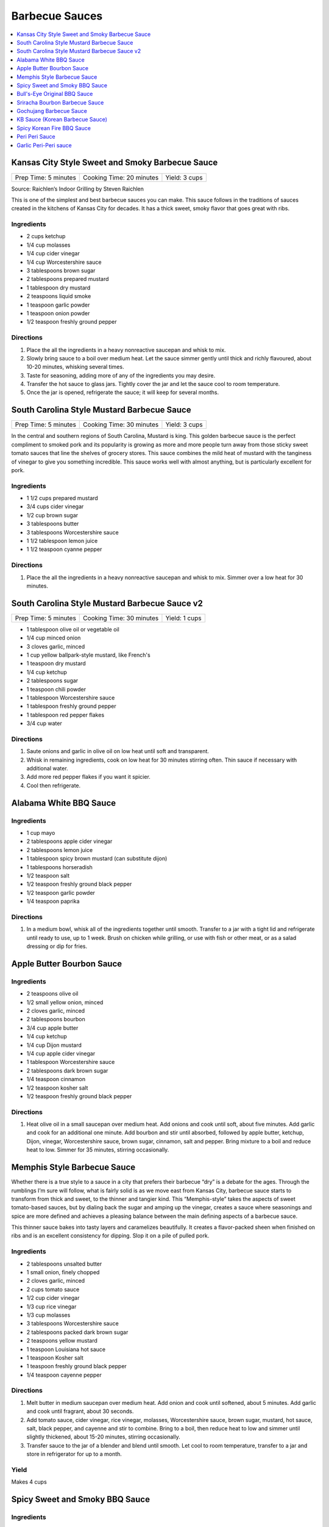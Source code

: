 .. raw:: pdf

   OddPageBreak tocPage

***************
Barbecue Sauces
***************

.. contents::
   :local:
   :depth: 1

.. raw:: pdf

   OddPageBreak recipePage

.. raw:: html

   <p style="page-break-before: always"/>

Kansas City Style Sweet and Smoky Barbecue Sauce
================================================

+----------------------+--------------------------+---------------+
| Prep Time: 5 minutes | Cooking Time: 20 minutes | Yield: 3 cups |
+----------------------+--------------------------+---------------+

Source: Raichlen’s Indoor Grilling by Steven Raichlen

This is one of the simplest and best barbecue sauces you can make. This
sauce follows in the traditions of sauces created in the kitchens of
Kansas City for decades. It has a thick sweet, smoky flavor that goes
great with ribs.

Ingredients
-----------

-  2 cups ketchup
-  1/4 cup molasses
-  1/4 cup cider vinegar
-  1/4 cup Worcestershire sauce
-  3 tablespoons brown sugar
-  2 tablespoons prepared mustard
-  1 tablespoon dry mustard
-  2 teaspoons liquid smoke
-  1 teaspoon garlic powder
-  1 teaspoon onion powder
-  1/2 teaspoon freshly ground pepper

Directions
----------

1. Place the all the ingredients in a heavy nonreactive saucepan and
   whisk to mix.
2. Slowly bring sauce to a boil over medium heat. Let the sauce simmer
   gently until thick and richly flavoured, about 10-20 minutes,
   whisking several times.
3. Taste for seasoning, adding more of any of the ingredients you may
   desire.
4. Transfer the hot sauce to glass jars. Tightly cover the jar and let
   the sauce cool to room temperature.
5. Once the jar is opened, refrigerate the sauce; it will keep for
   several months.

.. raw:: pdf

   PageBreak recipePage

.. raw:: html

   <p style="page-break-before: always"/>

South Carolina Style Mustard Barbecue Sauce
===========================================

+----------------------+--------------------------+---------------+
| Prep Time: 5 minutes | Cooking Time: 30 minutes | Yield: 3 cups |
+----------------------+--------------------------+---------------+

In the central and southern regions of South Carolina, Mustard is king.
This golden barbecue sauce is the perfect compliment to smoked pork and
its popularity is growing as more and more people turn away from those
sticky sweet tomato sauces that line the shelves of grocery stores. This
sauce combines the mild heat of mustard with the tanginess of vinegar to
give you something incredible. This sauce works well with almost
anything, but is particularly excellent for pork.

Ingredients
-----------

-  1 1/2 cups prepared mustard
-  3/4 cups cider vinegar
-  1/2 cup brown sugar
-  3 tablespoons butter
-  3 tablespoons Worcestershire sauce
-  1 1/2 tablespoon lemon juice
-  1 1/2 teaspoon cyanne pepper

Directions
----------

1. Place the all the ingredients in a heavy nonreactive saucepan and
   whisk to mix. Simmer over a low heat for 30 minutes.

.. raw:: pdf

   PageBreak recipePage

.. raw:: html

   <p style="page-break-before: always"/>

South Carolina Style Mustard Barbecue Sauce v2
==============================================

+----------------------+--------------------------+---------------+
| Prep Time: 5 minutes | Cooking Time: 30 minutes | Yield: 1 cups |
+----------------------+--------------------------+---------------+

- 1 tablespoon olive oil or vegetable oil
- 1/4 cup minced onion
- 3 cloves garlic, minced
- 1 cup yellow ballpark-style mustard, like French's
- 1 teaspoon dry mustard
- 1/4 cup ketchup
- 2 tablespoons sugar
- 1 teaspoon chili powder
- 1 tablespoon Worcestershire sauce
- 1 tablespoon freshly ground pepper
- 1 tablespoon red pepper flakes
- 3/4 cup water

Directions
----------

1. Saute onions and garlic in olive oil on low heat until soft and transparent.
2. Whisk in remaining ingredients, cook on low heat for 30 minutes stirring
   often. Thin sauce if necessary with additional water.
3. Add more red pepper flakes if you want it spicier.
4. Cool then refrigerate.

.. raw:: pdf

   PageBreak recipePage

.. raw:: html

   <p style="page-break-before: always"/>

Alabama White BBQ Sauce
=======================

Ingredients
-----------

- 1 cup mayo
- 2 tablespoons apple cider vinegar
- 2 tablespoons lemon juice
- 1 tablespoon spicy brown mustard (can substitute dijon)
- 1 tablespoons horseradish
- 1/2 teaspoon salt
- 1/2 teaspoon freshly ground black pepper
- 1/2 teaspoon garlic powder
- 1/4 teaspoon paprika

Directions
----------

1. In a medium bowl, whisk all of the ingredients together until smooth.
   Transfer to a jar with a tight lid and refrigerate until ready to use, up
   to 1 week.  Brush on chicken while grilling, or use with fish or other
   meat, or as a salad dressing or dip for fries.


Apple Butter Bourbon Sauce
==========================

Ingredients
-----------

- 2 teaspoons olive oil
- 1/2 small yellow onion, minced
- 2 cloves garlic, minced
- 2 tablespoons bourbon
- 3/4 cup apple butter
- 1/4 cup ketchup
- 1/4 cup Dijon mustard
- 1/4 cup apple cider vinegar
- 1 tablespoon Worcestershire sauce
- 2 tablespoons dark brown sugar
- 1/4 teaspoon cinnamon
- 1/2 teaspoon kosher salt
- 1/2 teaspoon freshly ground black pepper

Directions
----------

1. Heat olive oil in a small saucepan over medium heat. Add onions and
   cook until soft, about five minutes. Add garlic and cook for an
   additional one minute.  Add bourbon and stir until absorbed, followed
   by apple butter, ketchup, Dijon, vinegar, Worcestershire sauce, brown
   sugar, cinnamon, salt and pepper. Bring mixture to a boil and reduce
   heat to low. Simmer for 35 minutes, stirring occasionally.


.. raw:: pdf

   PageBreak recipePage

.. raw:: html

   <p style="page-break-before: always"/>

Memphis Style Barbecue Sauce
============================

Whether there is a true style to a sauce in a city that prefers their
barbecue “dry” is a debate for the ages. Through the rumblings I’m sure
will follow, what is fairly solid is as we move east from Kansas City,
barbecue sauce starts to transform from thick and sweet, to the thinner
and tangier kind. This “Memphis-style” takes the aspects of sweet
tomato-based sauces, but by dialing back the sugar and amping up the
vinegar, creates a sauce where seasonings and spice are more defined and
achieves a pleasing balance between the main defining aspects of a
barbecue sauce.

This thinner sauce bakes into tasty layers and caramelizes beautifully.
It creates a flavor-packed sheen when finished on ribs and is an
excellent consistency for dipping. Slop it on a pile of pulled pork.

Ingredients
-----------

-  2 tablespoons unsalted butter
-  1 small onion, finely chopped
-  2 cloves garlic, minced
-  2 cups tomato sauce
-  1/2 cup cider vinegar
-  1/3 cup rice vinegar
-  1/3 cup molasses
-  3 tablespoons Worcestershire sauce
-  2 tablespoons packed dark brown sugar
-  2 teaspoons yellow mustard
-  1 teaspoon Louisiana hot sauce
-  1 teaspoon Kosher salt
-  1 teaspoon freshly ground black pepper
-  1/4 teaspoon cayenne pepper

Directions
----------

1. Melt butter in medium saucepan over medium heat. Add onion and cook
   until softened, about 5 minutes. Add garlic and cook until fragrant,
   about 30 seconds.
2. Add tomato sauce, cider vinegar, rice vinegar, molasses,
   Worcestershire sauce, brown sugar, mustard, hot sauce, salt, black
   pepper, and cayenne and stir to combine. Bring to a boil, then reduce
   heat to low and simmer until slightly thickened, about 15-20 minutes,
   stirring occasionally.
3. Transfer sauce to the jar of a blender and blend until smooth. Let
   cool to room temperature, transfer to a jar and store in refrigerator
   for up to a month.

Yield
-----
Makes 4 cups

.. raw:: pdf

   OddPageBreak recipePage

.. raw:: html

   <p style="page-break-before: always"/>

Spicy Sweet and Smoky BBQ Sauce
===============================

Ingredients
-----------

- 2 tablespoons butter
- 1/4 cup red onion, minced
- 4 clove garlic, minced
- 1 cup ketchup
- 2 tablespoons molasses
- 2 tablespoons worcestershire sauce
- 1/4 teaspoon liquid smoke
- 2 teaspoons ground chipotle chile pepper
- 1/4 teaspoons cayenne pepper, optional
- 1-2 tablespoon honey, taste for sweetness
- 1 tablespoon white wine vinegar
- kosher salt
- fresh cracked pepper
- 1/2 cup water, if necessary


Directions
----------

1. In a medium saucepan, melt the butter over medium heat.
2. Add the onion and cook for 5 minutes until softened.
3. Add the garlic and cook for another minute.
4. Add in the ketchup, molasses, worcestershire, liquid smoke, chipotle
   chile pepper, cayenne (if using), honey, and vinegar.
5. Simmer for 15 minutes, then taste and make any necessary seasoning
   adjustments.
6. If the BBQ sauce gets too thick, dilute with water until you get the
   desired consistency.

.. raw:: pdf

   PageBreak recipePage

.. raw:: html

   <p style="page-break-before: always"/>

Bull's-Eye Original BBQ Sauce
=============================

Ingredients
-----------

- 1 cup water
- 3/4 cup light corn syrup
- 1/2 cup tomato paste
- 2/3 cup white vinegar
- 1/3 cup dark brown sugar
- 3 tablespoons molasses
- 1 1/4 teaspoons liquid smoke
- 1 teaspoon salt
- 1/4 teaspoon onion powder
- 1/4 teaspoon ground black pepper
- 1/4 teaspoon ground mustard
- 1/8 teaspoon paprika
- 1/8 teaspoon garlic powder
- Pinch ground cayenne pepper

Directions
----------

1. Combine all ingredients in a medium saucepan over high heat and whisk
   until smooth.
2. Bring the mixture to a boil, then reduce the heat and simmer uncovered
   for 45 minutes or until thick.
3. Cool, then store in a covered container in the refrigerator overnight.

Yield
-----
Makes 1 1/2 cups.

.. raw:: pdf

   PageBreak recipePage

.. raw:: html

   <p style="page-break-before: always"/>

Sriracha Bourbon Barbecue Sauce
===============================

+----------------------+--------------------------+-------------------+
| Prep Time: 5 minutes | Cooking Time: 15 minutes | Yield: 2 1/2 cups |
+----------------------+--------------------------+-------------------+

Based on: `Epicurious (Steve Raichlen) <https://www.epicurious.com/recipes/food/views/Bourbon-Barbecue-Sauce-103642>`__

Ingredients
-----------

- 2 cups ketchup
- 1/2 cup mild-flavored (light) molasses
- 1/3 cup bourbon
- 1/4 cup Dijon mustard
- 2 - 4 tablespoons Sriracha sauce or the hot sauce of your choice
- 2 tablespoons Worcestershire sauce
- 2 teaspoons paprika
- 1 teaspoon garlic powder
- 1 teaspoon onion powder

Directions
----------

1. Combine all ingredients in heavy large saucepan. Bring to boil over
   medium heat, stirring occasionally. Reduce heat to medium-low; simmer
   uncovered until sauce thickens and flavors blend, stirring frequently,
   about 15 minutes. (Can be made 1 week ahead. Cover; chill.)

----

Gochujang Barbecue Sauce
========================

+------------------------+---------------+
| Total Time: 15 minutes | Yield: 2 cups |
+------------------------+---------------+

Ingredients
-----------

- 2/3 cup apple cider vinegar
- 1/2 cup (packed) dark brown sugar
- 6 Tbsp. gochujang (Korean hot pepper paste)
- 1/4 cup adobo (from 1 can chipotle chiles in adobo)

Directions
-----------

1. Whisk vinegar, brown sugar, gochujang, and adobo in a medium bowl until
   sugar is dissolved.

----

KB Sauce (Korean Barbecue Sauce)
================================

+-------------------+-------------------------------------+
| Total: 10 minutes | Yield: 3 cups (enough to serve 4-5) |
+-------------------+-------------------------------------+

Source: Steven Raichlen

Ingredients
-----------

- 1/2 cups cold water
- 1/2 cup Sprite (or other lemon-lime soda)
- 6 tablespoons granulated sugar
- 1/4 cup packed dark brown sugar
- 2 tablespoons cup soy sauce
- 1/2 tablespoon Asian (dark) sesame oil
- 1 cups (about 1/2 pound) gochujang
- 1/2 tablespoon rice vinegar (or to taste (optional)

Directions
----------

1. Place the water, Sprite, sugars, and soy sauce in a heavy saucepan and
   bring to a boil over high heat. Boil until the sugars are dissolved, 3
   minutes, whisking well. Remove the pan from the heat and let cool
   slightly, then whisk in the sesame oil, gochujang, and rice vinegar, if
   using. Transfer the sauce to clean jars. Covered and kept refrigerated,
   the sauce will keep for at least 1 month.

----

Spicy Korean Fire BBQ Sauce
===========================

Ingredients
-----------

- gochujang - korean chili paste
- soy paste
- garlic
- lime
- spicy 'fire' sauce (from ramen packet)
- honey

.. raw:: pdf

   PageBreak recipePage

.. raw:: html

   <p style="page-break-before: always"/>

Peri Peri Sauce
===============

This is a sauce with some history: Its primary ingredient, a particular
hot chili, comes from the New World via the Portuguese, who brought it
to their colonies of Mozambique and Angola. This fiery, fragrant sauce
is equally common in Portugal and Africa these days, and goes
wonderfully with grilled fish or shrimp. Try piri piri with fried foods,
too. This recipe makes about 1 cup.

Ingredients
-----------

-  2 tablespoons red hot chili paste or 10 red hot chiles, such as Thai
-  1/2 cup fresh lemon juice (4-5 lemons)
-  2 tablespoons finely chopped cilantro (optional)
-  1 tablespoon chopped flat leaf parsley (optional)
-  5 chopped garlic cloves
-  1/2 teaspoons salt
-  1/2 cup olive

Directions
----------

1. If you are using fresh red chiles – it is important that they be red,
   for the proper color of piri piri – chop them roughly. If you really
   want to make this authentic, find yourself the tiny “bird’s eye”
   chiles, which are appallingly hot. Any hot chile will do, though.
2. Throw everything into a food processor except the oil. Buzz on high
   until smooth.
3. Once the sauce begins to get smooth, drizzle in the oil slowly while
   the machine is running. Once it is all incorporated, put the sauce in
   a glass jar and let stand at room temperature for up to a day.
4. For longer storage, seal in a jar and keep in the fridge up to a
   month.

*How best to use piri piri? With seafood that is fried, grilled or
broiled. A little goes a long way.*

.. raw:: pdf

   PageBreak recipePage

.. raw:: html

   <p style="page-break-before: always"/>

Garlic Peri-Peri sauce
======================

Ingredients
-----------

-  1 cup of olive oil
-  5 tablespoons of garlic power
-  3 lemons - squeeze the juice out.
-  2 tablespoon paprika
-  1 tablespoon of cayenne pepper (optional)
-  1 tablespoon of cider vinegar
-  12-18 thai chilli - cut up (medium heat; 24 up for high heat)

Directions
----------

1. Mix up the above and put into a blender. Blend until completely
   liquidized.
2. Add the optional item if you are wanting the Nando’s Lemon and Herb;
   .
3. Pour into a bottle and refrigerate.

Notes
-----

For Garlic, Herb and Lemon add the following: \* 1 tablespoon flat leaf
Parsley (optional) \* 1 tablespoon Cilantro (optional)
